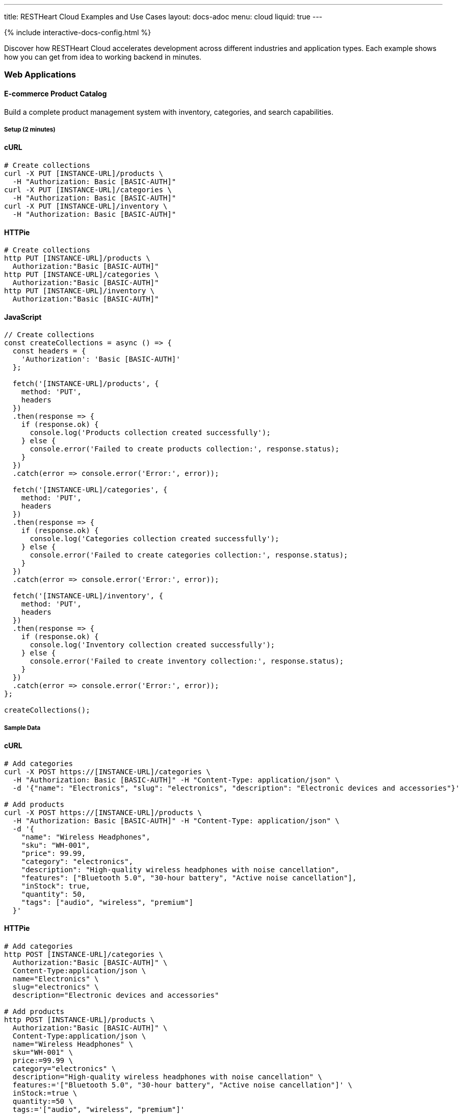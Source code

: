 ---
title: RESTHeart Cloud Examples and Use Cases
layout: docs-adoc
menu: cloud
liquid: true
---

++++
<script defer src="https://cdn.jsdelivr.net/npm/alpinejs@3.x.x/dist/cdn.min.js"></script>
<script src="/js/interactive-docs-config.js"></script>
{% include interactive-docs-config.html %}
++++

Discover how RESTHeart Cloud accelerates development across different industries and application types. Each example shows how you can get from idea to working backend in minutes.

=== Web Applications

==== E-commerce Product Catalog

Build a complete product management system with inventory, categories, and search capabilities.

===== Setup (2 minutes)

==== cURL

[source,bash]
----
# Create collections
curl -X PUT [INSTANCE-URL]/products \
  -H "Authorization: Basic [BASIC-AUTH]"
curl -X PUT [INSTANCE-URL]/categories \
  -H "Authorization: Basic [BASIC-AUTH]"
curl -X PUT [INSTANCE-URL]/inventory \
  -H "Authorization: Basic [BASIC-AUTH]"
----

==== HTTPie

[source,bash]
----
# Create collections
http PUT [INSTANCE-URL]/products \
  Authorization:"Basic [BASIC-AUTH]"
http PUT [INSTANCE-URL]/categories \
  Authorization:"Basic [BASIC-AUTH]"
http PUT [INSTANCE-URL]/inventory \
  Authorization:"Basic [BASIC-AUTH]"
----

==== JavaScript

[source,javascript]
----
// Create collections
const createCollections = async () => {
  const headers = {
    'Authorization': 'Basic [BASIC-AUTH]'
  };

  fetch('[INSTANCE-URL]/products', {
    method: 'PUT',
    headers
  })
  .then(response => {
    if (response.ok) {
      console.log('Products collection created successfully');
    } else {
      console.error('Failed to create products collection:', response.status);
    }
  })
  .catch(error => console.error('Error:', error));

  fetch('[INSTANCE-URL]/categories', {
    method: 'PUT',
    headers
  })
  .then(response => {
    if (response.ok) {
      console.log('Categories collection created successfully');
    } else {
      console.error('Failed to create categories collection:', response.status);
    }
  })
  .catch(error => console.error('Error:', error));

  fetch('[INSTANCE-URL]/inventory', {
    method: 'PUT',
    headers
  })
  .then(response => {
    if (response.ok) {
      console.log('Inventory collection created successfully');
    } else {
      console.error('Failed to create inventory collection:', response.status);
    }
  })
  .catch(error => console.error('Error:', error));
};

createCollections();
----

===== Sample Data

==== cURL

[source,bash]
----
# Add categories
curl -X POST https://[INSTANCE-URL]/categories \
  -H "Authorization: Basic [BASIC-AUTH]" -H "Content-Type: application/json" \
  -d '{"name": "Electronics", "slug": "electronics", "description": "Electronic devices and accessories"}'

# Add products
curl -X POST https://[INSTANCE-URL]/products \
  -H "Authorization: Basic [BASIC-AUTH]" -H "Content-Type: application/json" \
  -d '{
    "name": "Wireless Headphones",
    "sku": "WH-001",
    "price": 99.99,
    "category": "electronics",
    "description": "High-quality wireless headphones with noise cancellation",
    "features": ["Bluetooth 5.0", "30-hour battery", "Active noise cancellation"],
    "inStock": true,
    "quantity": 50,
    "tags": ["audio", "wireless", "premium"]
  }'
----

==== HTTPie

[source,bash]
----
# Add categories
http POST [INSTANCE-URL]/categories \
  Authorization:"Basic [BASIC-AUTH]" \
  Content-Type:application/json \
  name="Electronics" \
  slug="electronics" \
  description="Electronic devices and accessories"

# Add products
http POST [INSTANCE-URL]/products \
  Authorization:"Basic [BASIC-AUTH]" \
  Content-Type:application/json \
  name="Wireless Headphones" \
  sku="WH-001" \
  price:=99.99 \
  category="electronics" \
  description="High-quality wireless headphones with noise cancellation" \
  features:='["Bluetooth 5.0", "30-hour battery", "Active noise cancellation"]' \
  inStock:=true \
  quantity:=50 \
  tags:='["audio", "wireless", "premium"]'
----

==== JavaScript

[source,javascript]
----
// Add categories
const addCategory = () => {
  fetch('[INSTANCE-URL]/categories', {
    method: 'POST',
    headers: {
      'Authorization': 'Basic [BASIC-AUTH]',
      'Content-Type': 'application/json'
    },
    body: JSON.stringify({
      name: "Electronics",
      slug: "electronics",
      description: "Electronic devices and accessories"
    })
  })
  .then(response => {
    if (response.ok) {
      console.log('Category created successfully');
    } else {
      console.error('Failed to create category:', response.status);
    }
  })
  .catch(error => console.error('Error:', error));
};

// Add products
const addProduct = () => {
  fetch('[INSTANCE-URL]/products', {
    method: 'POST',
    headers: {
      'Authorization': 'Basic [BASIC-AUTH]',
      'Content-Type': 'application/json'
    },
    body: JSON.stringify({
      name: "Wireless Headphones",
      sku: "WH-001",
      price: 99.99,
      category: "electronics",
      description: "High-quality wireless headphones with noise cancellation",
      features: ["Bluetooth 5.0", "30-hour battery", "Active noise cancellation"],
      inStock: true,
      quantity: 50,
      tags: ["audio", "wireless", "premium"]
    })
  })
  .then(response => {
    if (response.ok) {
      console.log('Product created successfully');
    } else {
      console.error('Failed to create product:', response.status);
    }
  })
  .catch(error => console.error('Error:', error));
};

// Execute
addCategory();
addProduct();
----

===== Advanced Queries

==== cURL

[source,bash]
----
# Search products by name
curl "https://[INSTANCE-URL]/products?filter={'name':{\$regex:'headphones',\$options:'i'}}"

# Filter by price range
curl "https://[INSTANCE-URL]/products?filter={'price':{\$gte:50,\$lte:150}}"

# Get products with low inventory
curl "https://[INSTANCE-URL]/products?filter={'quantity':{\$lt:10}}"

# Category-based filtering with sorting
curl "https://[INSTANCE-URL]/products?filter={'category':'electronics'}&sort={price:1}"
----

==== HTTPie

[source,bash]
----
# Search products by name
http GET [INSTANCE-URL]/products filter=="{'name':{\$regex:'headphones',\$options:'i'}}"

# Filter by price range
http GET [INSTANCE-URL]/products filter=="{'price':{\$gte:50,\$lte:150}}"

# Get products with low inventory
http GET [INSTANCE-URL]/products filter=="{'quantity':{\$lt:10}}"

# Category-based filtering with sorting
http GET [INSTANCE-URL]/products filter=="{'category':'electronics'}" sort=="{price:1}"
----

==== JavaScript

[source,javascript]
----
// Search products by name
const searchByName = () => {
  const filter = encodeURIComponent("{'name':{\$regex:'headphones',\$options:'i'}}");
  fetch(`[INSTANCE-URL]/products?filter=${filter}`)
  .then(response => response.json())
  .then(data => {
    console.log('Search results:', data);
  })
  .catch(error => console.error('Error:', error));
};

// Filter by price range
const filterByPriceRange = () => {
  const filter = encodeURIComponent("{'price':{\$gte:50,\$lte:150}}");
  fetch(`[INSTANCE-URL]/products?filter=${filter}`)
  .then(response => response.json())
  .then(data => {
    console.log('Price range results:', data);
  })
  .catch(error => console.error('Error:', error));
};

// Get products with low inventory
const getLowInventory = () => {
  const filter = encodeURIComponent("{'quantity':{\$lt:10}}");
  fetch(`[INSTANCE-URL]/products?filter=${filter}`)
  .then(response => response.json())
  .then(data => {
    console.log('Low inventory products:', data);
  })
  .catch(error => console.error('Error:', error));
};

// Category-based filtering with sorting
const filterByCategory = () => {
  const filter = encodeURIComponent("{'category':'electronics'}");
  const sort = encodeURIComponent("{price:1}");
  fetch(`[INSTANCE-URL]/products?filter=${filter}&sort=${sort}`)
  .then(response => response.json())
  .then(data => {
    console.log('Category results:', data);
  })
  .catch(error => console.error('Error:', error));
};

// Execute queries
searchByName();
filterByPriceRange();
getLowInventory();
filterByCategory();
----

==== Content Management System

Create a headless CMS for blogs, news sites, or documentation.

===== Content Structure

==== cURL

[source,bash]
----
# Create content collections
curl -X PUT https://[INSTANCE-URL]/articles -H "Authorization: Basic [BASIC-AUTH]"
curl -X PUT https://[INSTANCE-URL]/authors -H "Authorization: Basic [BASIC-AUTH]"
curl -X PUT https://[INSTANCE-URL]/media.files -H "Authorization: Basic [BASIC-AUTH]"

# Create author
curl -X POST https://[INSTANCE-URL]/authors \
  -H "Authorization: Basic [BASIC-AUTH]" -H "Content-Type: application/json" \
  -d '{
    "name": "Jane Smith",
    "email": "jane@example.com",
    "bio": "Tech writer and developer advocate",
    "avatar": "https://example.com/avatars/jane.jpg"
  }'

# Create article
curl -X POST https://[INSTANCE-URL]/articles \
  -H "Authorization: Basic [BASIC-AUTH]" -H "Content-Type: application/json" \
  -d '{
    "title": "Getting Started with RESTHeart Cloud",
    "slug": "getting-started-restheart-cloud",
    "content": "RESTHeart Cloud makes backend development incredibly fast...",
    "excerpt": "Learn how to build APIs in minutes",
    "author": "jane@example.com",
    "status": "published",
    "publishedAt": "2024-01-15T10:00:00Z",
    "tags": ["tutorial", "api", "backend"],
    "seo": {
      "metaTitle": "Getting Started with RESTHeart Cloud",
      "metaDescription": "Complete guide to building APIs with RESTHeart Cloud"
    }
  }'
----

==== HTTPie

[source,bash]
----
# Create content collections
http PUT [INSTANCE-URL]/articles Authorization:"Basic [BASIC-AUTH]"
http PUT [INSTANCE-URL]/authors Authorization:"Basic [BASIC-AUTH]"
http PUT [INSTANCE-URL]/media.files Authorization:"Basic [BASIC-AUTH]"

# Create author
http POST [INSTANCE-URL]/authors \
  Authorization:"Basic [BASIC-AUTH]" \
  Content-Type:application/json \
  name="Jane Smith" \
  email="jane@example.com" \
  bio="Tech writer and developer advocate" \
  avatar="https://example.com/avatars/jane.jpg"

# Create article
http POST [INSTANCE-URL]/articles \
  Authorization:"Basic [BASIC-AUTH]" \
  Content-Type:application/json \
  title="Getting Started with RESTHeart Cloud" \
  slug="getting-started-restheart-cloud" \
  content="RESTHeart Cloud makes backend development incredibly fast..." \
  excerpt="Learn how to build APIs in minutes" \
  author="jane@example.com" \
  status="published" \
  publishedAt="2024-01-15T10:00:00Z" \
  tags:='["tutorial", "api", "backend"]' \
  seo:='{
    "metaTitle": "Getting Started with RESTHeart Cloud",
    "metaDescription": "Complete guide to building APIs with RESTHeart Cloud"
  }'
----

==== JavaScript

[source,javascript]
----
// Create content collections
const createContentCollections = () => {
  const headers = { 'Authorization': 'Basic [BASIC-AUTH]' };

  fetch('[INSTANCE-URL]/articles', { method: 'PUT', headers })
  .then(response => {
    if (response.ok) {
      console.log('Articles collection created successfully');
    } else {
      console.error('Failed to create articles collection:', response.status);
    }
  })
  .catch(error => console.error('Error:', error));

  fetch('[INSTANCE-URL]/authors', { method: 'PUT', headers })
  .then(response => {
    if (response.ok) {
      console.log('Authors collection created successfully');
    } else {
      console.error('Failed to create authors collection:', response.status);
    }
  })
  .catch(error => console.error('Error:', error));

  fetch('[INSTANCE-URL]/media.files', { method: 'PUT', headers })
  .then(response => {
    if (response.ok) {
      console.log('Media file bucket created successfully');
    } else {
      console.error('Failed to create media collection:', response.status);
    }
  })
  .catch(error => console.error('Error:', error));
};

// Create author
const createAuthor = () => {
  fetch('[INSTANCE-URL]/authors', {
    method: 'POST',
    headers: {
      'Authorization': 'Basic [BASIC-AUTH]',
      'Content-Type': 'application/json'
    },
    body: JSON.stringify({
      name: "Jane Smith",
      email: "jane@example.com",
      bio: "Tech writer and developer advocate",
      avatar: "https://example.com/avatars/jane.jpg"
    })
  })
  .then(response => {
    if (response.ok) {
      console.log('Author created successfully');
    } else {
      console.error('Failed to create author:', response.status);
    }
  })
  .catch(error => console.error('Error:', error));
};

// Create article
const createArticle = () => {
  fetch('[INSTANCE-URL]/articles', {
    method: 'POST',
    headers: {
      'Authorization': 'Basic [BASIC-AUTH]',
      'Content-Type': 'application/json'
    },
    body: JSON.stringify({
      title: "Getting Started with RESTHeart Cloud",
      slug: "getting-started-restheart-cloud",
      content: "RESTHeart Cloud makes backend development incredibly fast...",
      excerpt: "Learn how to build APIs in minutes",
      author: "jane@example.com",
      status: "published",
      publishedAt: "2024-01-15T10:00:00Z",
      tags: ["tutorial", "api", "backend"],
      seo: {
        metaTitle: "Getting Started with RESTHeart Cloud",
        metaDescription: "Complete guide to building APIs with RESTHeart Cloud"
      }
    })
  })
  .then(response => {
    if (response.ok) {
      console.log('Article created successfully');
    } else {
      console.error('Failed to create article:', response.status);
    }
  })
  .catch(error => console.error('Error:', error));
};

// Execute
createContentCollections();
createAuthor();
createArticle();
----

===== Content Delivery

==== cURL

[source,bash]
----
# Get published articles
curl "https://[INSTANCE-URL]/articles?filter={'status':'published'}&sort={publishedAt:-1}"

# Get article by slug
curl "https://[INSTANCE-URL]/articles?filter={'slug':'getting-started-restheart-cloud'}"

# Search articles
curl "https://[INSTANCE-URL]/articles?filter={\$text:{\$search:'RESTHeart API'}}"
----

==== HTTPie

[source,bash]
----
# Get published articles
http GET [INSTANCE-URL]/articles filter=="{'status':'published'}" sort=="{publishedAt:-1}"

# Get article by slug
http GET [INSTANCE-URL]/articles filter=="{'slug':'getting-started-restheart-cloud'}"

# Search articles
http GET [INSTANCE-URL]/articles filter=="{\$text:{\$search:'RESTHeart API'}}"
----

==== JavaScript

[source,javascript]
----
// Get published articles
const getPublishedArticles = () => {
  const filter = encodeURIComponent("{'status':'published'}");
  const sort = encodeURIComponent("{publishedAt:-1}");
  fetch(`[INSTANCE-URL]/articles?filter=${filter}&sort=${sort}`)
  .then(response => response.json())
  .then(data => {
    console.log('Published articles:', data);
  })
  .catch(error => console.error('Error:', error));
};

// Get article by slug
const getArticleBySlug = (slug) => {
  const filter = encodeURIComponent(`{'slug':'${slug}'}`);
  fetch(`[INSTANCE-URL]/articles?filter=${filter}`)
  .then(response => response.json())
  .then(data => {
    console.log('Article:', data);
  })
  .catch(error => console.error('Error:', error));
};

// Search articles
const searchArticles = (query) => {
  const filter = encodeURIComponent(`{\$text:{\$search:'${query}'}}`);
  fetch(`[INSTANCE-URL]/articles?filter=${filter}`)
  .then(response => response.json())
  .then(data => {
    console.log('Search results:', data);
  })
  .catch(error => console.error('Error:', error));
};

// Execute
getPublishedArticles();
getArticleBySlug('getting-started-restheart-cloud');
searchArticles('RESTHeart API');
----

=== Mobile Applications

==== Social Media App Backend

Build a complete social platform with users, posts, likes, and real-time features.

===== User Profiles and Posts

==== cURL

[source,bash]
----
# Create social app collections
curl -X PUT https://[INSTANCE-URL]/profiles -H "Authorization: Basic [BASIC-AUTH]"
curl -X PUT https://[INSTANCE-URL]/posts -H "Authorization: Basic [BASIC-AUTH]"
curl -X PUT https://[INSTANCE-URL]/followers -H "Authorization: Basic [BASIC-AUTH]"

# Create user profile
curl -X POST https://[INSTANCE-URL]/profiles \
  -H "Authorization: Basic [BASIC-AUTH]" -H "Content-Type: application/json" \
  -d '{
    "username": "johndoe",
    "displayName": "John Doe",
    "email": "john@example.com",
    "avatar": "https://example.com/avatars/john.jpg",
    "bio": "Software developer and coffee enthusiast",
    "location": "San Francisco, CA",
    "joinedAt": "2024-01-01T00:00:00Z",
    "stats": {
      "posts": 0,
      "followers": 0,
      "following": 0
    }
  }'

# Create a post
curl -X POST https://[INSTANCE-URL]/posts \
  -H "Authorization: Basic [BASIC-AUTH]" -H "Content-Type: application/json" \
  -d '{
    "author": "johndoe",
    "content": "Just discovered RESTHeart Cloud - amazing for rapid API development! 🚀",
    "media": [],
    "hashtags": ["#api", "#development", "#restheart"],
    "mentions": [],
    "createdAt": "2024-01-15T14:30:00Z",
    "likes": 0,
    "comments": 0,
    "shares": 0
  }'
----

==== HTTPie

[source,bash]
----
# Create social app collections
http PUT [INSTANCE-URL]/profiles Authorization:"Basic [BASIC-AUTH]"
http PUT [INSTANCE-URL]/posts Authorization:"Basic [BASIC-AUTH]"
http PUT [INSTANCE-URL]/followers Authorization:"Basic [BASIC-AUTH]"

# Create user profile
http POST [INSTANCE-URL]/profiles \
  Authorization:"Basic [BASIC-AUTH]" \
  Content-Type:application/json \
  username="johndoe" \
  displayName="John Doe" \
  email="john@example.com" \
  avatar="https://example.com/avatars/john.jpg" \
  bio="Software developer and coffee enthusiast" \
  location="San Francisco, CA" \
  joinedAt="2024-01-01T00:00:00Z" \
  stats:='{
    "posts": 0,
    "followers": 0,
    "following": 0
  }'

# Create a post
http POST [INSTANCE-URL]/posts \
  Authorization:"Basic [BASIC-AUTH]" \
  Content-Type:application/json \
  author="johndoe" \
  content="Just discovered RESTHeart Cloud - amazing for rapid API development! 🚀" \
  media:='[]' \
  hashtags:='["#api", "#development", "#restheart"]' \
  mentions:='[]' \
  createdAt="2024-01-15T14:30:00Z" \
  likes:=0 \
  comments:=0 \
  shares:=0
----

==== JavaScript

[source,javascript]
----
// Create social app collections
const createSocialCollections = () => {
  const headers = { 'Authorization': 'Basic [BASIC-AUTH]' };

  fetch('[INSTANCE-URL]/profiles', { method: 'PUT', headers })
  .then(response => {
    if (response.ok) {
      console.log('Profiles collection created successfully');
    } else {
      console.error('Failed to create profiles collection:', response.status);
    }
  })
  .catch(error => console.error('Error:', error));

  fetch('[INSTANCE-URL]/posts', { method: 'PUT', headers })
  .then(response => {
    if (response.ok) {
      console.log('Posts collection created successfully');
    } else {
      console.error('Failed to create posts collection:', response.status);
    }
  })
  .catch(error => console.error('Error:', error));

  fetch('[INSTANCE-URL]/followers', { method: 'PUT', headers })
  .then(response => {
    if (response.ok) {
      console.log('Followers collection created successfully');
    } else {
      console.error('Failed to create followers collection:', response.status);
    }
  })
  .catch(error => console.error('Error:', error));
};

// Create user profile
const createUserProfile = () => {
  fetch('[INSTANCE-URL]/profiles', {
    method: 'POST',
    headers: {
      'Authorization': 'Basic [BASIC-AUTH]',
      'Content-Type': 'application/json'
    },
    body: JSON.stringify({
      username: "johndoe",
      displayName: "John Doe",
      email: "john@example.com",
      avatar: "https://example.com/avatars/john.jpg",
      bio: "Software developer and coffee enthusiast",
      location: "San Francisco, CA",
      joinedAt: "2024-01-01T00:00:00Z",
      stats: {
        posts: 0,
        followers: 0,
        following: 0
      }
    })
  })
  .then(response => {
    if (response.ok) {
      console.log('User profile created successfully');
    } else {
      console.error('Failed to create user profile:', response.status);
    }
  })
  .catch(error => console.error('Error:', error));
};

// Create a post
const createPost = () => {
  fetch('[INSTANCE-URL]/posts', {
    method: 'POST',
    headers: {
      'Authorization': 'Basic [BASIC-AUTH]',
      'Content-Type': 'application/json'
    },
    body: JSON.stringify({
      author: "johndoe",
      content: "Just discovered RESTHeart Cloud - amazing for rapid API development! 🚀",
      media: [],
      hashtags: ["#api", "#development", "#restheart"],
      mentions: [],
      createdAt: "2024-01-15T14:30:00Z",
      likes: 0,
      comments: 0,
      shares: 0
    })
  })
  .then(response => {
    if (response.ok) {
      console.log('Post created successfully');
    } else {
      console.error('Failed to create post:', response.status);
    }
  })
  .catch(error => console.error('Error:', error));
};

// Execute
createSocialCollections();
createUserProfile();
createPost();
----

===== Social Features

==== cURL

[source,bash]
----
# Get user timeline (posts from followed users)
curl "https://[INSTANCE-URL]/posts?filter={'author':{\$in:['user1','user2','user3']}}&sort={createdAt:-1}"

# Search posts by hashtag
curl "https://[INSTANCE-URL]/posts?filter={'hashtags':{\$in:['#api']}}"

# Get user's posts
curl "https://[INSTANCE-URL]/posts?filter={'author':'johndoe'}&sort={createdAt:-1}"
----

==== HTTPie

[source,bash]
----
# Get user timeline (posts from followed users)
http GET [INSTANCE-URL]/posts filter=="{'author':{\$in:['user1','user2','user3']}}" sort=="{createdAt:-1}"

# Search posts by hashtag
http GET [INSTANCE-URL]/posts filter=="{'hashtags':{\$in:['#api']}}"

# Get user's posts
http GET [INSTANCE-URL]/posts filter=="{'author':'johndoe'}" sort=="{createdAt:-1}"
----

==== JavaScript

[source,javascript]
----
// Get user timeline (posts from followed users)
const getUserTimeline = (followedUsers) => {
  const filter = encodeURIComponent(`{'author':{\$in:${JSON.stringify(followedUsers)}}}`);
  const sort = encodeURIComponent("{createdAt:-1}");
  fetch(`[INSTANCE-URL]/posts?filter=${filter}&sort=${sort}`)
  .then(response => response.json())
  .then(data => {
    console.log('User timeline:', data);
  })
  .catch(error => console.error('Error:', error));
};

// Search posts by hashtag
const searchPostsByHashtag = (hashtag) => {
  const filter = encodeURIComponent(`{'hashtags':{\$in:['${hashtag}']}}`);
  fetch(`[INSTANCE-URL]/posts?filter=${filter}`)
  .then(response => response.json())
  .then(data => {
    console.log('Hashtag search results:', data);
  })
  .catch(error => console.error('Error:', error));
};

// Get user's posts
const getUserPosts = (username) => {
  const filter = encodeURIComponent(`{'author':'${username}'}`);
  const sort = encodeURIComponent("{createdAt:-1}");
  fetch(`[INSTANCE-URL]/posts?filter=${filter}&sort=${sort}`)
  .then(response => response.json())
  .then(data => {
    console.log('User posts:', data);
  })
  .catch(error => console.error('Error:', error));
};

// Execute
getUserTimeline(['user1', 'user2', 'user3']);
searchPostsByHashtag('#api');
getUserPosts('johndoe');
----

==== Fitness Tracking App

Create a comprehensive fitness backend with workouts, progress tracking, and goals.

===== Workout Data
==== cURL
[source,bash]
----
# Setup fitness collections
curl -X PUT https://[INSTANCE-URL]/workouts -H "Authorization: Basic [BASIC-AUTH]"
curl -X PUT https://[INSTANCE-URL]/exercises -H "Authorization: Basic [BASIC-AUTH]"
curl -X PUT https://[INSTANCE-URL]/progress -H "Authorization: Basic [BASIC-AUTH]"

# Add exercise definitions
curl -X POST https://[INSTANCE-URL]/exercises \
  -H "Authorization: Basic [BASIC-AUTH]" -H "Content-Type: application/json" \
  -d '{
    "name": "Push-ups",
    "category": "strength",
    "muscleGroups": ["chest", "shoulders", "triceps"],
    "equipment": "bodyweight",
    "instructions": "Start in plank position, lower body until chest nearly touches floor, push back up",
    "difficulty": "beginner"
  }'

# Log workout
curl -X POST https://[INSTANCE-URL]/workouts \
  -H "Authorization: Basic [BASIC-AUTH]" -H "Content-Type: application/json" \
  -d '{
    "userId": "user123",
    "date": "2024-01-15T07:00:00Z",
    "duration": 45,
    "type": "strength",
    "exercises": [
      {
        "name": "Push-ups",
        "sets": [
          {"reps": 15, "weight": 0},
          {"reps": 12, "weight": 0},
          {"reps": 10, "weight": 0}
        ]
      }
    ],
    "notes": "Great morning workout, feeling strong!",
    "caloriesBurned": 200
  }'
----
==== HTTPie
[source,bash]
----
# Setup fitness collections
http PUT [INSTANCE-URL]/workouts Authorization:"Basic [BASIC-AUTH]"
http PUT [INSTANCE-URL]/exercises Authorization:"Basic [BASIC-AUTH]"
http PUT [INSTANCE-URL]/progress Authorization:"Basic [BASIC-AUTH]"

# Add exercise definitions
http POST [INSTANCE-URL]/exercises \
  Authorization:"Basic [BASIC-AUTH]" \
  Content-Type:application/json \
  name="Push-ups" \
  category="strength" \
  muscleGroups:='["chest", "shoulders", "triceps"]' \
  equipment="bodyweight" \
  instructions="Start in plank position, lower body until chest nearly touches floor, push back up" \
  difficulty="beginner"

# Log workout
http POST [INSTANCE-URL]/workouts \
  Authorization:"Basic [BASIC-AUTH]" \
  Content-Type:application/json \
  userId="user123" \
  date="2024-01-15T07:00:00Z" \
  duration:=45 \
  type="strength" \
  exercises:='[
    {
      "name": "Push-ups",
      "sets": [
        {"reps": 15, "weight": 0},
        {"reps": 12, "weight": 0},
        {"reps": 10, "weight": 0}
      ]
    }
  ]' \
  notes="Great morning workout, feeling strong!" \
  caloriesBurned:=200
----
==== JavaScript
[source,javascript]
----
// Setup fitness collections
const createFitnessCollections = () => {
  const headers = { 'Authorization': 'Basic [BASIC-AUTH]' };

  fetch('[INSTANCE-URL]/workouts', { method: 'PUT', headers })
  .then(response => {
    if (response.ok) {
      console.log('Workouts collection created successfully');
    } else {
      console.error('Failed to create workouts collection:', response.status);
    }
  })
  .catch(error => console.error('Error:', error));

  fetch('[INSTANCE-URL]/exercises', { method: 'PUT', headers })
  .then(response => {
    if (response.ok) {
      console.log('Exercises collection created successfully');
    } else {
      console.error('Failed to create exercises collection:', response.status);
    }
  })
  .catch(error => console.error('Error:', error));

  fetch('[INSTANCE-URL]/progress', { method: 'PUT', headers })
  .then(response => {
    if (response.ok) {
      console.log('Progress collection created successfully');
    } else {
      console.error('Failed to create progress collection:', response.status);
    }
  })
  .catch(error => console.error('Error:', error));
};

// Add exercise definitions
const addExercise = () => {
  fetch('[INSTANCE-URL]/exercises', {
    method: 'POST',
    headers: {
      'Authorization': 'Basic [BASIC-AUTH]',
      'Content-Type': 'application/json'
    },
    body: JSON.stringify({
      name: "Push-ups",
      category: "strength",
      muscleGroups: ["chest", "shoulders", "triceps"],
      equipment: "bodyweight",
      instructions: "Start in plank position, lower body until chest nearly touches floor, push back up",
      difficulty: "beginner"
    })
  })
  .then(response => {
    if (response.ok) {
      console.log('Exercise added successfully');
    } else {
      console.error('Failed to add exercise:', response.status);
    }
  })
  .catch(error => console.error('Error:', error));
};

// Log workout
const logWorkout = () => {
  fetch('[INSTANCE-URL]/workouts', {
    method: 'POST',
    headers: {
      'Authorization': 'Basic [BASIC-AUTH]',
      'Content-Type': 'application/json'
    },
    body: JSON.stringify({
      userId: "user123",
      date: "2024-01-15T07:00:00Z",
      duration: 45,
      type: "strength",
      exercises: [
        {
          name: "Push-ups",
          sets: [
            {reps: 15, weight: 0},
            {reps: 12, weight: 0},
            {reps: 10, weight: 0}
          ]
        }
      ],
      notes: "Great morning workout, feeling strong!",
      caloriesBurned: 200
    })
  })
  .then(response => {
    if (response.ok) {
      console.log('Workout logged successfully');
    } else {
      console.error('Failed to log workout:', response.status);
    }
  })
  .catch(error => console.error('Error:', error));
};

// Execute
createFitnessCollections();
addExercise();
logWorkout();
----
=== IoT and Data Collection

==== Smart Home Monitoring

Collect and analyze data from home sensors and devices.

===== Sensor Data Collection
==== cURL
[source,bash]
----
# Create IoT collections
curl -X PUT https://[INSTANCE-URL]/devices -H "Authorization: Basic [BASIC-AUTH]"
curl -X PUT https://[INSTANCE-URL]/readings -H "Authorization: Basic [BASIC-AUTH]"
curl -X PUT https://[INSTANCE-URL]/alerts -H "Authorization: Basic [BASIC-AUTH]"

# Register device
curl -X POST https://[INSTANCE-URL]/devices \
  -H "Authorization: Basic [BASIC-AUTH]" -H "Content-Type: application/json" \
  -d '{
    "deviceId": "temp-sensor-01",
    "type": "temperature",
    "location": "living-room",
    "manufacturer": "SensorTech",
    "model": "ST-TEMP-100",
    "installDate": "2024-01-01T00:00:00Z",
    "status": "active"
  }'

# Submit sensor reading
curl -X POST https://[INSTANCE-URL]/readings \
  -H "Authorization: Basic [BASIC-AUTH]" -H "Content-Type: application/json" \
  -d '{
    "deviceId": "temp-sensor-01",
    "timestamp": "2024-01-15T15:30:00Z",
    "measurements": {
      "temperature": 22.5,
      "humidity": 45.2,
      "batteryLevel": 85
    },
    "location": "living-room"
  }'
----
==== HTTPie
[source,bash]
----
# Create IoT collections
http PUT [INSTANCE-URL]/devices Authorization:"Basic [BASIC-AUTH]"
http PUT [INSTANCE-URL]/readings Authorization:"Basic [BASIC-AUTH]"
http PUT [INSTANCE-URL]/alerts Authorization:"Basic [BASIC-AUTH]"

# Register device
http POST [INSTANCE-URL]/devices \
  Authorization:"Basic [BASIC-AUTH]" \
  Content-Type:application/json \
  deviceId="temp-sensor-01" \
  type="temperature" \
  location="living-room" \
  manufacturer="SensorTech" \
  model="ST-TEMP-100" \
  installDate="2024-01-01T00:00:00Z" \
  status="active"

# Submit sensor reading
http POST [INSTANCE-URL]/readings \
  Authorization:"Basic [BASIC-AUTH]" \
  Content-Type:application/json \
  deviceId="temp-sensor-01" \
  timestamp="2024-01-15T15:30:00Z" \
  measurements:='{
    "temperature": 22.5,
    "humidity": 45.2,
    "batteryLevel": 85
  }' \
  location="living-room"
----
==== JavaScript
[source,javascript]
----
// Create IoT collections
const createIoTCollections = () => {
  const headers = { 'Authorization': 'Basic [BASIC-AUTH]' };

  fetch('[INSTANCE-URL]/devices', { method: 'PUT', headers })
  .then(response => {
    if (response.ok) {
      console.log('Devices collection created successfully');
    } else {
      console.error('Failed to create devices collection:', response.status);
    }
  })
  .catch(error => console.error('Error:', error));

  fetch('[INSTANCE-URL]/readings', { method: 'PUT', headers })
  .then(response => {
    if (response.ok) {
      console.log('Readings collection created successfully');
    } else {
      console.error('Failed to create readings collection:', response.status);
    }
  })
  .catch(error => console.error('Error:', error));

  fetch('[INSTANCE-URL]/alerts', { method: 'PUT', headers })
  .then(response => {
    if (response.ok) {
      console.log('Alerts collection created successfully');
    } else {
      console.error('Failed to create alerts collection:', response.status);
    }
  })
  .catch(error => console.error('Error:', error));
};

// Register device
const registerDevice = () => {
  fetch('[INSTANCE-URL]/devices', {
    method: 'POST',
    headers: {
      'Authorization': 'Basic [BASIC-AUTH]',
      'Content-Type': 'application/json'
    },
    body: JSON.stringify({
      deviceId: "temp-sensor-01",
      type: "temperature",
      location: "living-room",
      manufacturer: "SensorTech",
      model: "ST-TEMP-100",
      installDate: "2024-01-01T00:00:00Z",
      status: "active"
    })
  })
  .then(response => {
    if (response.ok) {
      console.log('Device registered successfully');
    } else {
      console.error('Failed to register device:', response.status);
    }
  })
  .catch(error => console.error('Error:', error));
};

// Submit sensor reading
const submitReading = () => {
  fetch('[INSTANCE-URL]/readings', {
    method: 'POST',
    headers: {
      'Authorization': 'Basic [BASIC-AUTH]',
      'Content-Type': 'application/json'
    },
    body: JSON.stringify({
      deviceId: "temp-sensor-01",
      timestamp: "2024-01-15T15:30:00Z",
      measurements: {
        temperature: 22.5,
        humidity: 45.2,
        batteryLevel: 85
      },
      location: "living-room"
    })
  })
  .then(response => {
    if (response.ok) {
      console.log('Sensor reading submitted successfully');
    } else {
      console.error('Failed to submit sensor reading:', response.status);
    }
  })
  .catch(error => console.error('Error:', error));
};

// Execute
createIoTCollections();
registerDevice();
submitReading();
----
===== Data Analysis
==== cURL
[source,bash]
----
# Get recent readings
curl "https://[INSTANCE-URL]/readings?filter={'timestamp':{\$gte:'2024-01-15T00:00:00Z'}}&sort={timestamp:-1}"

# Average temperature by location
curl -X POST https://[INSTANCE-URL]/readings/_aggrs/avg-temp-by-location \
  -H "Authorization: Basic [BASIC-AUTH]" -H "Content-Type: application/json" \
  -d '[
    {"$match": {"timestamp": {"$gte": "2024-01-15T00:00:00Z"}}},
    {"$group": {
      "_id": "$location",
      "avgTemp": {"$avg": "$measurements.temperature"},
      "count": {"$sum": 1}
    }}
  ]'
----
==== HTTPie
[source,bash]
----
# Get recent readings
http GET [INSTANCE-URL]/readings filter=="{'timestamp':{\$gte:'2024-01-15T00:00:00Z'}}" sort=="{timestamp:-1}"

# Average temperature by location
echo '[
  {"$match": {"timestamp": {"$gte": "2024-01-15T00:00:00Z"}}},
  {"$group": {
    "_id": "$location",
    "avgTemp": {"$avg": "$measurements.temperature"},
    "count": {"$sum": 1}
  }}
]' | http POST [INSTANCE-URL]/readings/_aggrs/avg-temp-by-location \
  Authorization:"Basic [BASIC-AUTH]" \
  Content-Type:application/json
----
==== JavaScript
[source,javascript]
----
// Get recent readings
const getRecentReadings = () => {
  const filter = encodeURIComponent("{'timestamp':{\$gte:'2024-01-15T00:00:00Z'}}");
  const sort = encodeURIComponent("{timestamp:-1}");
  fetch(`[INSTANCE-URL]/readings?filter=${filter}&sort=${sort}`)
  .then(response => response.json())
  .then(data => {
    console.log('Recent readings:', data);
  })
  .catch(error => console.error('Error:', error));
};

// Average temperature by location
const getAverageTemperatureByLocation = () => {
  const pipeline = [
    {"$match": {"timestamp": {"$gte": "2024-01-15T00:00:00Z"}}},
    {"$group": {
      "_id": "$location",
      "avgTemp": {"$avg": "$measurements.temperature"},
      "count": {"$sum": 1}
    }}
  ];

  fetch('[INSTANCE-URL]/readings/_aggrs/avg-temp-by-location', {
    method: 'POST',
    headers: {
      'Authorization': 'Basic [BASIC-AUTH]',
      'Content-Type': 'application/json'
    },
    body: JSON.stringify(pipeline)
  })
  .then(response => response.json())
  .then(data => {
    console.log('Average temperature by location:', data);
  })
  .catch(error => console.error('Error:', error));
};

// Execute
getRecentReadings();
getAverageTemperatureByLocation();
----
==== Environmental Monitoring

Track air quality, weather conditions, and environmental data.

===== Environmental Data
==== cURL
[source,bash]
----
# Environmental monitoring setup
curl -X PUT https://[INSTANCE-URL]/stations -H "Authorization: Basic [BASIC-AUTH]"
curl -X PUT https://[INSTANCE-URL]/measurements -H "Authorization: Basic [BASIC-AUTH]"

# Register monitoring station
curl -X POST https://[INSTANCE-URL]/stations \
  -H "Authorization: Basic [BASIC-AUTH]" -H "Content-Type: application/json" \
  -d '{
    "stationId": "ENV-NYC-001",
    "name": "Central Park Station",
    "location": {
      "lat": 40.7829,
      "lng": -73.9654,
      "address": "Central Park, New York, NY"
    },
    "sensors": ["PM2.5", "PM10", "NO2", "O3", "temperature", "humidity"],
    "status": "active"
  }'

# Submit environmental measurement
curl -X POST https://[INSTANCE-URL]/measurements \
  -H "Authorization: Basic [BASIC-AUTH]" -H "Content-Type: application/json" \
  -d '{
    "stationId": "ENV-NYC-001",
    "timestamp": "2024-01-15T16:00:00Z",
    "airQuality": {
      "pm25": 12.5,
      "pm10": 18.2,
      "no2": 25.1,
      "o3": 45.8,
      "aqi": 52
    },
    "weather": {
      "temperature": 18.5,
      "humidity": 62.3,
      "pressure": 1013.2,
      "windSpeed": 8.5
    }
  }'
----
==== HTTPie
[source,bash]
----
# Environmental monitoring setup
http PUT [INSTANCE-URL]/stations Authorization:"Basic [BASIC-AUTH]"
http PUT [INSTANCE-URL]/measurements Authorization:"Basic [BASIC-AUTH]"

# Register monitoring station
http POST [INSTANCE-URL]/stations \
  Authorization:"Basic [BASIC-AUTH]" \
  Content-Type:application/json \
  stationId="ENV-NYC-001" \
  name="Central Park Station" \
  location:='{
    "lat": 40.7829,
    "lng": -73.9654,
    "address": "Central Park, New York, NY"
  }' \
  sensors:='["PM2.5", "PM10", "NO2", "O3", "temperature", "humidity"]' \
  status="active"

# Submit environmental measurement
http POST [INSTANCE-URL]/measurements \
  Authorization:"Basic [BASIC-AUTH]" \
  Content-Type:application/json \
  stationId="ENV-NYC-001" \
  timestamp="2024-01-15T16:00:00Z" \
  airQuality:='{
    "pm25": 12.5,
    "pm10": 18.2,
    "no2": 25.1,
    "o3": 45.8,
    "aqi": 52
  }' \
  weather:='{
    "temperature": 18.5,
    "humidity": 62.3,
    "pressure": 1013.2,
    "windSpeed": 8.5
  }'
----
==== JavaScript
[source,javascript]
----
// Environmental monitoring setup
const createEnvironmentalCollections = () => {
  const headers = { 'Authorization': 'Basic [BASIC-AUTH]' };

  fetch('[INSTANCE-URL]/stations', { method: 'PUT', headers })
  .then(response => {
    if (response.ok) {
      console.log('Stations collection created successfully');
    } else {
      console.error('Failed to create stations collection:', response.status);
    }
  })
  .catch(error => console.error('Error:', error));

  fetch('[INSTANCE-URL]/measurements', { method: 'PUT', headers })
  .then(response => {
    if (response.ok) {
      console.log('Measurements collection created successfully');
    } else {
      console.error('Failed to create measurements collection:', response.status);
    }
  })
  .catch(error => console.error('Error:', error));
};

// Register monitoring station
const registerStation = () => {
  fetch('[INSTANCE-URL]/stations', {
    method: 'POST',
    headers: {
      'Authorization': 'Basic [BASIC-AUTH]',
      'Content-Type': 'application/json'
    },
    body: JSON.stringify({
      stationId: "ENV-NYC-001",
      name: "Central Park Station",
      location: {
        lat: 40.7829,
        lng: -73.9654,
        address: "Central Park, New York, NY"
      },
      sensors: ["PM2.5", "PM10", "NO2", "O3", "temperature", "humidity"],
      status: "active"
    })
  })
  .then(response => {
    if (response.ok) {
      console.log('Environmental monitoring station registered successfully');
    } else {
      console.error('Failed to register monitoring station:', response.status);
    }
  })
  .catch(error => console.error('Error:', error));
};

// Submit environmental measurement
const submitMeasurement = () => {
  fetch('[INSTANCE-URL]/measurements', {
    method: 'POST',
    headers: {
      'Authorization': 'Basic [BASIC-AUTH]',
      'Content-Type': 'application/json'
    },
    body: JSON.stringify({
      stationId: "ENV-NYC-001",
      timestamp: "2024-01-15T16:00:00Z",
      airQuality: {
        pm25: 12.5,
        pm10: 18.2,
        no2: 25.1,
        o3: 45.8,
        aqi: 52
      },
      weather: {
        temperature: 18.5,
        humidity: 62.3,
        pressure: 1013.2,
        windSpeed: 8.5
      }
    })
  })
  .then(response => {
    if (response.ok) {
      console.log('Environmental measurement submitted successfully');
    } else {
      console.error('Failed to submit environmental measurement:', response.status);
    }
  })
  .catch(error => console.error('Error:', error));
};

// Execute
createEnvironmentalCollections();
registerStation();
submitMeasurement();
----
=== Analytics and Reporting

==== Business Intelligence Dashboard

Create a comprehensive analytics backend for business metrics.

===== Sales Analytics
==== cURL
[source,bash]
----
# Business analytics setup
curl -X PUT https://[INSTANCE-URL]/sales -H "Authorization: Basic [BASIC-AUTH]"
curl -X PUT https://[INSTANCE-URL]/customers -H "Authorization: Basic [BASIC-AUTH]"
curl -X PUT https://[INSTANCE-URL]/analytics-products -H "Authorization: Basic [BASIC-AUTH]"

# Record sale
curl -X POST https://[INSTANCE-URL]/sales \
  -H "Authorization: Basic [BASIC-AUTH]" -H "Content-Type: application/json" \
  -d '{
    "orderId": "ORD-2024-001",
    "customerId": "CUST-001",
    "date": "2024-01-15T14:30:00Z",
    "items": [
      {
        "productId": "PROD-001",
        "name": "Wireless Headphones",
        "quantity": 1,
        "unitPrice": 99.99,
        "category": "electronics"
      }
    ],
    "totalAmount": 99.99,
    "currency": "USD",
    "paymentMethod": "credit_card",
    "salesRep": "john.doe@company.com",
    "region": "north-america"
  }'
----
==== HTTPie
[source,bash]
----
# Business analytics setup
http PUT [INSTANCE-URL]/sales Authorization:"Basic [BASIC-AUTH]"
http PUT [INSTANCE-URL]/customers Authorization:"Basic [BASIC-AUTH]"
http PUT [INSTANCE-URL]/analytics-products Authorization:"Basic [BASIC-AUTH]"

# Record sale
http POST [INSTANCE-URL]/sales \
  Authorization:"Basic [BASIC-AUTH]" \
  Content-Type:application/json \
  orderId="ORD-2024-001" \
  customerId="CUST-001" \
  date="2024-01-15T14:30:00Z" \
  items:='[
    {
      "productId": "PROD-001",
      "name": "Wireless Headphones",
      "quantity": 1,
      "unitPrice": 99.99,
      "category": "electronics"
    }
  ]' \
  totalAmount:=99.99 \
  currency="USD" \
  paymentMethod="credit_card" \
  salesRep="john.doe@company.com" \
  region="north-america"
----
==== JavaScript
[source,javascript]
----
// Business analytics setup
const createAnalyticsCollections = () => {
  const headers = { 'Authorization': 'Basic [BASIC-AUTH]' };

  fetch('[INSTANCE-URL]/sales', { method: 'PUT', headers })
  .then(response => {
    if (response.ok) {
      console.log('Sales collection created successfully');
    } else {
      console.error('Failed to create sales collection:', response.status);
    }
  })
  .catch(error => console.error('Error:', error));

  fetch('[INSTANCE-URL]/customers', { method: 'PUT', headers })
  .then(response => {
    if (response.ok) {
      console.log('Customers collection created successfully');
    } else {
      console.error('Failed to create customers collection:', response.status);
    }
  })
  .catch(error => console.error('Error:', error));

  fetch('[INSTANCE-URL]/analytics-products', { method: 'PUT', headers })
  .then(response => {
    if (response.ok) {
      console.log('Analytics products collection created successfully');
    } else {
      console.error('Failed to create analytics products collection:', response.status);
    }
  })
  .catch(error => console.error('Error:', error));
};

// Record sale
const recordSale = () => {
  fetch('[INSTANCE-URL]/sales', {
    method: 'POST',
    headers: {
      'Authorization': 'Basic [BASIC-AUTH]',
      'Content-Type': 'application/json'
    },
    body: JSON.stringify({
      orderId: "ORD-2024-001",
      customerId: "CUST-001",
      date: "2024-01-15T14:30:00Z",
      items: [
        {
          productId: "PROD-001",
          name: "Wireless Headphones",
          quantity: 1,
          unitPrice: 99.99,
          category: "electronics"
        }
      ],
      totalAmount: 99.99,
      currency: "USD",
      paymentMethod: "credit_card",
      salesRep: "john.doe@company.com",
      region: "north-america"
    })
  })
  .then(response => {
    if (response.ok) {
      console.log('Sale recorded successfully');
    } else {
      console.error('Failed to record sale:', response.status);
    }
  })
  .catch(error => console.error('Error:', error));
};

// Execute
createAnalyticsCollections();
recordSale();
----
===== Analytics Queries
==== cURL
[source,bash]
----
# Daily sales aggregation
curl -X POST https://[INSTANCE-URL]/sales/_aggrs/daily-sales \
  -H "Authorization: Basic [BASIC-AUTH]" -H "Content-Type: application/json" \
  -d '[
    {"$match": {"date": {"$gte": "2024-01-01T00:00:00Z"}}},
    {"$group": {
      "_id": {"$dateToString": {"format": "%Y-%m-%d", "date": "$date"}},
      "totalSales": {"$sum": "$totalAmount"},
      "orderCount": {"$sum": 1},
      "avgOrderValue": {"$avg": "$totalAmount"}
    }},
    {"$sort": {"_id": 1}}
  ]'

# Top products by revenue
curl -X POST https://[INSTANCE-URL]/sales/_aggrs/top-products \
  -H "Authorization: Basic [BASIC-AUTH]" -H "Content-Type: application/json" \
  -d '[
    {"$unwind": "$items"},
    {"$group": {
      "_id": "$items.productId",
      "productName": {"$first": "$items.name"},
      "totalRevenue": {"$sum": {"$multiply": ["$items.quantity", "$items.unitPrice"]}},
      "unitsSold": {"$sum": "$items.quantity"}
    }},
    {"$sort": {"totalRevenue": -1}},
    {"$limit": 10}
  ]'
----
==== HTTPie
[source,bash]
----
# Daily sales aggregation
echo '[
  {"$match": {"date": {"$gte": "2024-01-01T00:00:00Z"}}},
  {"$group": {
    "_id": {"$dateToString": {"format": "%Y-%m-%d", "date": "$date"}},
    "totalSales": {"$sum": "$totalAmount"},
    "orderCount": {"$sum": 1},
    "avgOrderValue": {"$avg": "$totalAmount"}
  }},
  {"$sort": {"_id": 1}}
]' | http POST [INSTANCE-URL]/sales/_aggrs/daily-sales \
  Authorization:"Basic [BASIC-AUTH]" \
  Content-Type:application/json

# Top products by revenue
echo '[
  {"$unwind": "$items"},
  {"$group": {
    "_id": "$items.productId",
    "productName": {"$first": "$items.name"},
    "totalRevenue": {"$sum": {"$multiply": ["$items.quantity", "$items.unitPrice"]}},
    "unitsSold": {"$sum": "$items.quantity"}
  }},
  {"$sort": {"totalRevenue": -1}},
  {"$limit": 10}
]' | http POST [INSTANCE-URL]/sales/_aggrs/top-products \
  Authorization:"Basic [BASIC-AUTH]" \
  Content-Type:application/json
----
==== JavaScript
[source,javascript]
----
// Daily sales aggregation
const getDailySales = () => {
  const pipeline = [
    {"$match": {"date": {"$gte": "2024-01-01T00:00:00Z"}}},
    {"$group": {
      "_id": {"$dateToString": {"format": "%Y-%m-%d", "date": "$date"}},
      "totalSales": {"$sum": "$totalAmount"},
      "orderCount": {"$sum": 1},
      "avgOrderValue": {"$avg": "$totalAmount"}
    }},
    {"$sort": {"_id": 1}}
  ];

  fetch('[INSTANCE-URL]/sales/_aggrs/daily-sales', {
    method: 'POST',
    headers: {
      'Authorization': 'Basic [BASIC-AUTH]',
      'Content-Type': 'application/json'
    },
    body: JSON.stringify(pipeline)
  })
  .then(response => response.json())
  .then(data => {
    console.log('Daily sales data:', data);
  })
  .catch(error => console.error('Error:', error));
};

// Top products by revenue
const getTopProducts = () => {
  const pipeline = [
    {"$unwind": "$items"},
    {"$group": {
      "_id": "$items.productId",
      "productName": {"$first": "$items.name"},
      "totalRevenue": {"$sum": {"$multiply": ["$items.quantity", "$items.unitPrice"]}},
      "unitsSold": {"$sum": "$items.quantity"}
    }},
    {"$sort": {"totalRevenue": -1}},
    {"$limit": 10}
  ];

  fetch('[INSTANCE-URL]/sales/_aggrs/top-products', {
    method: 'POST',
    headers: {
      'Authorization': 'Basic [BASIC-AUTH]',
      'Content-Type': 'application/json'
    },
    body: JSON.stringify(pipeline)
  })
  .then(response => response.json())
  .then(data => {
    console.log('Top products data:', data);
  })
  .catch(error => console.error('Error:', error));
};

// Execute
getDailySales();
getTopProducts();
----
=== Real-Time Applications

==== Live Chat System

Build a real-time messaging platform with presence and typing indicators.

===== Chat Setup
[source,bash]
----
# Chat collections
curl -X PUT https://[instance].restheart.com/rooms -H "Authorization: Bearer [token]"
curl -X PUT https://[instance].restheart.com/messages -H "Authorization: Bearer [token]"
curl -X PUT https://[instance].restheart.com/presence -H "Authorization: Bearer [token]"

# Create chat room
curl -X POST https://[instance].restheart.com/rooms \
  -H "Authorization: Bearer [token]" -H "Content-Type: application/json" \
  -d '{
    "name": "General Discussion",
    "description": "General chat for all team members",
    "type": "public",
    "createdBy": "admin",
    "createdAt": "2024-01-15T10:00:00Z",
    "members": ["alice", "bob", "charlie"],
    "settings": {
      "allowFileSharing": true,
      "maxMessageLength": 1000
    }
  }'

# Send message
curl -X POST https://[instance].restheart.com/messages \
  -H "Authorization: Bearer [token]" -H "Content-Type: application/json" \
  -d '{
    "roomId": "general-discussion",
    "sender": "alice",
    "content": "Hello everyone! 👋",
    "type": "text",
    "timestamp": "2024-01-15T15:30:00Z",
    "edited": false,
    "reactions": []
  }'
----

===== Real-time Features with WebSockets
[source,bash]
----
# Create change stream for real-time messages
curl -X POST https://[instance].restheart.com/_streams/chat-messages \
  -H "Authorization: Bearer [token]" -H "Content-Type: application/json" \
  -d '{
    "uri": "chat-messages",
    "stages": [
      {"$match": {"ns.coll": "messages"}},
      {"$project": {"_id": 1, "operationType": 1, "fullDocument": 1}}
    ]
  }'

# WebSocket connection for real-time updates
# ws://[instance].restheart.com/_streams/chat-messages
----

==== Live Polling and Voting

Create real-time polls and surveys with live result updates.

===== Polling System
[source,bash]
----
# Polling collections
curl -X PUT https://[instance].restheart.com/questions -H "Authorization: Bearer [token]"
curl -X PUT https://[instance].restheart.com/votes -H "Authorization: Bearer [token]"

# Create poll
curl -X POST https://[instance].restheart.com/questions \
  -H "Authorization: Bearer [token]" -H "Content-Type: application/json" \
  -d '{
    "title": "What is your favorite programming language?",
    "description": "Help us understand our community preferences",
    "options": [
      {"id": "js", "text": "JavaScript", "votes": 0},
      {"id": "python", "text": "Python", "votes": 0},
      {"id": "java", "text": "Java", "votes": 0},
      {"id": "go", "text": "Go", "votes": 0}
    ],
    "createdBy": "admin",
    "createdAt": "2024-01-15T10:00:00Z",
    "endDate": "2024-01-22T23:59:59Z",
    "status": "active",
    "allowMultiple": false
  }'

# Cast vote
curl -X POST https://[instance].restheart.com/votes \
  -H "Authorization: Bearer [token]" -H "Content-Type: application/json" \
  -d '{
    "pollId": "programming-languages-poll",
    "userId": "user123",
    "selectedOption": "python",
    "timestamp": "2024-01-15T15:45:00Z",
    "userAgent": "Mozilla/5.0...",
    "ipAddress": "192.168.1.100"
  }'
----

=== Public Data Access

==== Open Data APIs

Create public APIs that don't require authentication, perfect for open datasets, public content, or read-only resources.

===== Setting Up Public Collections

Configure collections to allow access via the `$unauthenticated` role for users who haven't logged in.

[source,bash]
----
# Create public collections for open data
curl -X PUT https://[instance].restheart.com/public-datasets -H "Authorization: Bearer [token]"
curl -X PUT https://[instance].restheart.com/announcements -H "Authorization: Bearer [token]"
curl -X PUT https://[instance].restheart.com/documentation -H "Authorization: Bearer [token]"

# Configure public read access permissions
curl -X PUT https://[instance].restheart.com/acl \
  -H "Authorization: Bearer [token]" -H "Content-Type: application/json" \
  -d '{
        "role": "$unauthenticated",
        "predicate": "method(GET) and path-prefix(/public-datasets)"
      }
    }'
----

===== Public Content Examples

[source,bash]
----
# Add public announcements (admin-only write, public read)
curl -X POST https://[instance].restheart.com/announcements \
  -H "Authorization: Bearer [token]" -H "Content-Type: application/json" \
  -d '{
    "title": "Platform Maintenance Scheduled",
    "message": "We will be performing routine maintenance on January 20th from 2-4 AM UTC.",
    "type": "maintenance",
    "severity": "info",
    "publishedAt": "2024-01-15T10:00:00Z",
    "expiresAt": "2024-01-21T00:00:00Z",
    "tags": ["maintenance", "scheduled"]
  }'

# Add public dataset entry
curl -X POST https://[instance].restheart.com/public-datasets \
  -H "Authorization: Bearer [token]" -H "Content-Type: application/json" \
  -d '{
    "name": "City Weather Stations",
    "description": "Real-time weather data from municipal weather monitoring stations",
    "category": "environmental",
    "format": "JSON",
    "updateFrequency": "hourly",
    "license": "Creative Commons Attribution 4.0",
    "lastUpdated": "2024-01-15T16:00:00Z",
    "recordCount": 1250,
    "coverage": {
      "geographic": "New York City",
      "temporal": "2020-present"
    },
    "contact": "data@city.gov"
  }'
----

===== Public API Access (No Authentication Required)

[source,bash]
----
# Anyone can access these endpoints without authentication

# Get all public announcements
curl "https://[instance].restheart.com/announcements"

# Get active announcements
curl "https://[instance].restheart.com/announcements?filter={'expiresAt':{\$gte:'2024-01-15T00:00:00Z'}}"

# Browse public datasets
curl "https://[instance].restheart.com/public-datasets"

# Search datasets by category
curl "https://[instance].restheart.com/public-datasets?filter={'category':'environmental'}"

# Get specific dataset information
curl "https://[instance].restheart.com/public-datasets/city-weather-stations"
----

==== Public Documentation Portal

Create a knowledge base or documentation system with public read access and controlled write access.

===== Documentation Setup

[source,bash]
----
# Create documentation collections
curl -X PUT https://[instance].restheart.com/docs -H "Authorization: Bearer [token]"
curl -X PUT https://[instance].restheart.com/faqs -H "Authorization: Bearer [token]"

# Configure public read access for documentation
curl -X PUT https://[instance].restheart.com/acl \
  -H "Authorization: Bearer [token]" -H "Content-Type: application/json" \
  -d '{
        "role": "$unauthenticated",
        "predicate": "method(GET) and path-prefix(/docs)",
        "mongo": {
          "readFilter": {"status": "published"}
        }
      }'

# Configure editor write access for documentation
curl -X PUT https://[instance].restheart.com/acl \
  -H "Authorization: Bearer [token]" -H "Content-Type: application/json" \
  -d '{
        "role": "editor",
        "predicate": "(method(GET) or method(POST) or method(PATCH)) and path-prefix(/docs)",
        "mongo": {
          "mergeRequest": { "author": "@user._id" },
          "writeFilter": { "author": "@user._id" }
        }
      }'

# Add documentation articles
curl -X POST https://[instance].restheart.com/docs \
  -H "Authorization: Bearer [token]" -H "Content-Type: application/json" \
  -d '{
    "title": "Getting Started Guide",
    "slug": "getting-started",
    "content": "This comprehensive guide will help you get started with our platform...",
    "category": "tutorials",
    "status": "published",
    "publishedAt": "2024-01-15T10:00:00Z",
    "lastModified": "2024-01-15T10:00:00Z",
    "author": "docs-team",
    "tags": ["beginner", "tutorial", "setup"],
    "version": "1.0"
  }'
----

===== Public FAQ System

[source,bash]
----
# Configure FAQ collection for public access
curl -X PUT https://[instance].restheart.com/acl \
  -H "Authorization: Bearer [token]" -H "Content-Type: application/json" \
  -d '{
        "role": "$unauthenticated",
        "predicate": "method(GET) and path-prefix(/faqs)"
      }'

# Add FAQ entries
curl -X POST https://[instance].restheart.com/faqs \
  -H "Authorization: Bearer [token]" -H "Content-Type: application/json" \
  -d '{
    "question": "How do I reset my password?",
    "answer": "Click on the Forgot Password link on the login page and follow the instructions sent to your email.",
    "category": "account",
    "tags": ["password", "login", "account"],
    "helpful": 0,
    "notHelpful": 0,
    "lastUpdated": "2024-01-15T10:00:00Z"
  }'
----

==== Public Event Calendar

Create a public events system where anyone can view upcoming events.

===== Event Calendar Setup

[source,bash]
----
# Create events collection
curl -X PUT https://[instance].restheart.com/events -H "Authorization: Bearer [token]"

# Configure public read access for future events only
curl -X PUT https://[instance].restheart.com/acl \
  -H "Authorization: Bearer [token]" -H "Content-Type: application/json" \
  -d '{
        "role": "$unauthenticated",
        "predicate": "method(GET) and path-prefix(/events)",
        "mongo": {
          "readFilter": {
            "status": "published",
            "endDate": {"$gte": {"$date": "2024-01-15T00:00:00Z"}}
          }
        }
      }'

# Add public events
curl -X POST https://[instance].restheart.com/events \
  -H "Authorization: Bearer [token]" -H "Content-Type: application/json" \
  -d '{
    "title": "API Workshop: Building with RESTHeart",
    "description": "Learn how to build powerful APIs using RESTHeart Cloud",
    "startDate": "2024-01-25T14:00:00Z",
    "endDate": "2024-01-25T16:00:00Z",
    "location": {
      "type": "online",
      "url": "https://meet.example.com/workshop"
    },
    "status": "published",
    "category": "workshop",
    "maxAttendees": 50,
    "currentAttendees": 12,
    "tags": ["api", "workshop", "development"],
    "organizer": "Developer Relations Team"
  }'
----

===== Public Access Examples

[source,bash]
----
# Public users can access these without authentication

# Get upcoming events
curl "https://[instance].restheart.com/events?sort={startDate:1}"

# Filter events by category
curl "https://[instance].restheart.com/events?filter={'category':'workshop'}"

# Get events for a specific date range
curl "https://[instance].restheart.com/events?filter={'startDate':{\$gte:'2024-01-20T00:00:00Z',\$lt:'2024-01-27T00:00:00Z'}}"
----

===== Security Considerations for Public Access

[source,bash]
----
# Best practices for public collections:

# 1. Use specific read filters to limit exposed data
# 2. Never allow write access for $unauthenticated role

# Example: Limit fields exposed to public users
curl -X PUT https://[instance].restheart.com/acl \
  -H "Authorization: Bearer [token]" -H "Content-Type: application/json" \
  -d '{
        "role": "$unauthenticated",
        "predicate": "method(GET) and path('/events')",
        "mongo": {
          "readFilter": {"public": true},
          "projectResponse": {
            "username": 1,
            "displayName": 1,
            "avatar": 1,
            "joinedAt": 1
          }
        }
      }'
----

=== Advanced Integration Examples

==== Multi-tenant SaaS Application

Build a SaaS platform with proper tenant isolation and billing.

===== Tenant Management
[source,bash]
----
# SaaS collections
curl -X PUT https://[instance].restheart.com/tenants -H "Authorization: Bearer [token]"
curl -X PUT https://[instance].restheart.com/subscriptions -H "Authorization: Bearer [token]"
curl -X PUT https://[instance].restheart.com/usage -H "Authorization: Bearer [token]"

# Create tenant
curl -X POST https://[instance].restheart.com/tenants \
  -H "Authorization: Bearer [token]" -H "Content-Type: application/json" \
  -d '{
    "tenantId": "acme-corp",
    "name": "ACME Corporation",
    "plan": "professional",
    "status": "active",
    "createdAt": "2024-01-15T10:00:00Z",
    "settings": {
      "maxUsers": 50,
      "maxStorage": "10GB",
      "features": ["analytics", "integrations", "priority-support"]
    },
    "billing": {
      "email": "billing@acme.com",
      "address": "123 Business St, City, State 12345"
    }
  }'
----

===== Usage Tracking
[source,bash]
----
# Track API usage
curl -X POST https://[instance].restheart.com/usage \
  -H "Authorization: Bearer [token]" -H "Content-Type: application/json" \
  -d '{
    "tenantId": "acme-corp",
    "date": "2024-01-15",
    "metrics": {
      "apiCalls": 1250,
      "storageUsed": "2.5GB",
      "activeUsers": 23,
      "dataTransfer": "150MB"
    },
    "breakdown": {
      "endpoints": {
        "/api/users": 450,
        "/api/projects": 320,
        "/api/tasks": 480
      }
    }
  }'
----

=== Performance and Optimization

==== Caching Strategy
[source,bash]
----
# Enable caching for frequently accessed data
curl -X PUT https://[instance].restheart.com/products \
  -H "Authorization: Bearer [token]" -H "Content-Type: application/json" \
  -d '{
    "cachePolicy": {
      "enabled": true,
      "ttl": 300,
      "invalidateOn": ["POST", "PUT", "PATCH", "DELETE"]
    }
  }'
----

==== Indexing for Performance
[source,bash]
----
# Create indexes for better query performance
curl -X PUT https://[instance].restheart.com/products/_indexes/category-price \
  -H "Authorization: Bearer [token]" -H "Content-Type: application/json" \
  -d '{
    "keys": {"category": 1, "price": -1},
    "options": {"name": "category_price_idx"}
  }'

# Text index for search
curl -X PUT https://[instance].restheart.com/products/_indexes/text-search \
  -H "Authorization: Bearer [token]" -H "Content-Type: application/json" \
  -d '{
    "keys": {"name": "text", "description": "text", "tags": "text"},
    "options": {"name": "product_text_search"}
  }'
----

=== Next Steps

These examples demonstrate the power and flexibility of RESTHeart Cloud across different domains. To implement any of these solutions:

1. **Start with the Free tier** to experiment and prototype
2. **Adapt the data models** to fit your specific requirements
3. **Implement proper security** with user roles and permissions
4. **Add real-time features** using WebSocket change streams
5. **Scale up** to Shared or Dedicated tiers as your application grows

==== Learn More

* link:getting-started[Getting Started Guide] - Build your first API
* link:user-management[User Management] - Advanced authentication and authorization
* link:security[Security Best Practices] - Production-ready security
* link:../mongodb-rest/aggregations[Data Aggregations] - Advanced analytics and reporting
* link:../security/authentication[Authentication Mechanisms] - Configure public access with `$unauthenticated` role

Ready to build your next application? Sign up at https://cloud.restheart.com and get your backend running in minutes! 🚀

